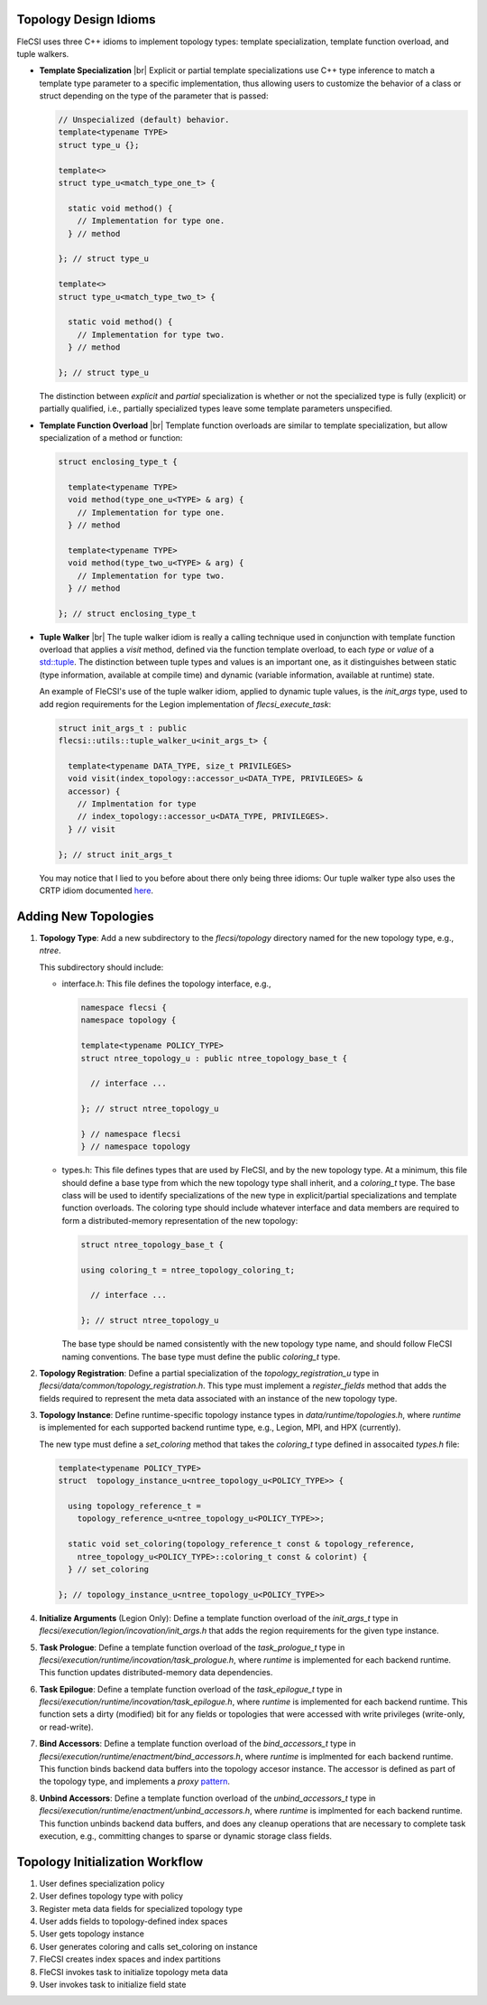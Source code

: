 .. |br| raw:: html

   <br />

Topology Design Idioms
======================

FleCSI uses three C++ idioms to implement topology types:
template specialization, template function overload, and tuple walkers.

* **Template Specialization** |br|
  Explicit or partial template specializations use C++ type inference to
  match a template type parameter to a specific implementation, thus
  allowing users to customize the behavior of a class or struct
  depending on the type of the parameter that is passed:

  .. code-block:: cpp

    // Unspecialized (default) behavior.
    template<typename TYPE>
    struct type_u {};

    template<>
    struct type_u<match_type_one_t> {

      static void method() {
        // Implementation for type one.
      } // method

    }; // struct type_u

    template<>
    struct type_u<match_type_two_t> {

      static void method() {
        // Implementation for type two.
      } // method

    }; // struct type_u

  The distinction between *explicit* and *partial* specialization is
  whether or not the specialized type is fully (explicit) or partially
  qualified, i.e., partially specialized types leave some template
  parameters unspecified.

* **Template Function Overload** |br|
  Template function overloads are similar to template specialization,
  but allow specialization of a method or function:

  .. code-block:: cpp

    struct enclosing_type_t {

      template<typename TYPE>
      void method(type_one_u<TYPE> & arg) {
        // Implementation for type one.
      } // method

      template<typename TYPE>
      void method(type_two_u<TYPE> & arg) {
        // Implementation for type two.
      } // method

    }; // struct enclosing_type_t

* **Tuple Walker** |br|
  The tuple walker idiom is really a calling technique used in
  conjunction with template function overload that applies a *visit*
  method, defined via the function template overload, to each
  *type* or *value* of a
  `std::tuple <https://en.cppreference.com/w/cpp/utility/tuple>`_. The
  distinction between tuple types and values is an important one, as it
  distinguishes between static (type information, available at compile
  time) and dynamic (variable information, available at runtime) state.

  An example of FleCSI's use of the tuple walker idiom, applied to
  dynamic tuple values, is the *init_args* type, used to add region
  requirements for the Legion implementation of *flecsi_execute_task*:

  .. code-block:: cpp

    struct init_args_t : public
    flecsi::utils::tuple_walker_u<init_args_t> {

      template<typename DATA_TYPE, size_t PRIVILEGES>
      void visit(index_topology::accessor_u<DATA_TYPE, PRIVILEGES> &
      accessor) {
        // Implmentation for type
        // index_topology::accessor_u<DATA_TYPE, PRIVILEGES>.
      } // visit

    }; // struct init_args_t

  You may notice that I lied to you before about there only being three
  idioms: Our tuple walker type also uses the CRTP idiom documented
  `here <http://laristra.github.io/flecsi/src/developer-guide/patterns/CRTP.html>`_.

Adding New Topologies
=====================

1. **Topology Type**: Add a new subdirectory to the *flecsi/topology*
   directory named for the new topology type, e.g., *ntree*.
   
   This subdirectory should include:

   * interface.h: This file defines the topology interface, e.g.,

     .. code-block:: cpp

       namespace flecsi {
       namespace topology {

       template<typename POLICY_TYPE>
       struct ntree_topology_u : public ntree_topology_base_t {

         // interface ...

       }; // struct ntree_topology_u

       } // namespace flecsi
       } // namespace topology

   * types.h: This file defines types that are used by FleCSI, and by
     the new topology type. At a minimum, this file should define a base
     type from which the new topology type shall inherit, and a
     *coloring_t* type. The base class will be used to identify
     specializations of the new type in explicit/partial specializations
     and template function overloads. The coloring type should include
     whatever interface and data members are required to form a
     distributed-memory representation of the new topology:

     .. code-block:: cpp

       struct ntree_topology_base_t {
         
       using coloring_t = ntree_topology_coloring_t;

         // interface ...

       }; // struct ntree_topology_u

     The base type should be named consistently with the new topology
     type name, and should follow FleCSI naming conventions. The base
     type must define the public *coloring_t* type.

2. **Topology Registration**: Define a partial specialization of the
   *topology_registration_u* type in
   *flecsi/data/common/topology_registration.h*. This type must
   implement a *register_fields* method that adds the fields required to
   represent the meta data associated with an instance of the new
   topology type.

3. **Topology Instance**: Define runtime-specific topology instance types in
   *data/runtime/topologies.h*, where *runtime* is implemented for each
   supported backend runtime type, e.g., Legion, MPI, and HPX
   (currently).

   The new type must define a *set_coloring* method that takes the
   *coloring_t* type defined in assocaited *types.h* file:

   .. code-block:: cpp

     template<typename POLICY_TYPE>
     struct  topology_instance_u<ntree_topology_u<POLICY_TYPE>> {

       using topology_reference_t =
         topology_reference_u<ntree_topology_u<POLICY_TYPE>>;

       static void set_coloring(topology_reference_t const & topology_reference,
         ntree_topology_u<POLICY_TYPE>::coloring_t const & colorint) {
       } // set_coloring

     }; // topology_instance_u<ntree_topology_u<POLICY_TYPE>>

4. **Initialize Arguments** (Legion Only): Define a template function
   overload of the *init_args_t* type in
   *flecsi/execution/legion/incovation/init_args.h* that adds the region
   requirements for the given type instance.

5. **Task Prologue**: Define a template function overload of the
   *task_prologue_t* type in
   *flecsi/execution/runtime/incovation/task_prologue.h*, where
   *runtime* is implemented for each backend runtime. This function
   updates distributed-memory data dependencies.

6. **Task Epilogue**: Define a template function overload of the
   *task_epilogue_t* type in
   *flecsi/execution/runtime/incovation/task_epilogue.h*, where
   *runtime* is implemented for each backend runtime. This function
   sets a dirty (modified) bit for any fields or topologies that were
   accessed with write privileges (write-only, or read-write).

7. **Bind Accessors**: Define a template function overload of the
   *bind_accessors_t* type in
   *flecsi/execution/runtime/enactment/bind_accessors.h*, where
   *runtime* is implmented for each backend runtime. This function binds
   backend data buffers into the topology accesor instance. The accessor
   is defined as part of the topology type, and implements a
   *proxy* `pattern <https://en.wikipedia.org/wiki/Proxy_pattern>`_.

8. **Unbind Accessors**: Define a template function overload of the
   *unbind_accessors_t* type in
   *flecsi/execution/runtime/enactment/unbind_accessors.h*, where
   *runtime* is implmented for each backend runtime. This function unbinds
   backend data buffers, and does any cleanup operations that are
   necessary to complete task execution, e.g., committing changes to
   sparse or dynamic storage class fields.

Topology Initialization Workflow
================================

1. User defines specialization policy

2. User defines topology type with policy

3. Register meta data fields for specialized topology type

4. User adds fields to topology-defined index spaces

5. User gets topology instance

6. User generates coloring and calls set_coloring on instance

7. FleCSI creates index spaces and index partitions

8. FleCSI invokes task to initialize topology meta data

9. User invokes task to initialize field state

.. vim: set tabstop=2 shiftwidth=2 expandtab fo=cqt tw=72 :
